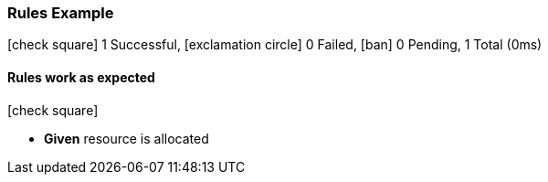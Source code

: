 === Rules Example

icon:check-square[role=green] 1 Successful, icon:exclamation-circle[role=red] 0 Failed, icon:ban[role=silver] 0 Pending, 1 Total (0ms)

// tag::scenario-successful[]

==== Rules work as expected

icon:check-square[role=green]

[unstyled.jg-step-list]
* [.jg-intro-word]*Given* resource is allocated

// end::scenario-successful[]


